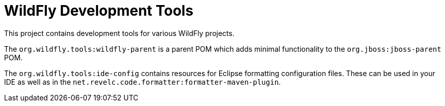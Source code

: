 = WildFly Development Tools

This project contains development tools for various WildFly projects.

The `org.wildfly.tools:wildfly-parent` is a parent POM which adds minimal functionality to the
`org.jboss:jboss-parent` POM.

The `org.wildfly.tools:ide-config` contains resources for Eclipse formatting configuration files.
These can be used in your IDE as well as in the `net.revelc.code.formatter:formatter-maven-plugin`.
